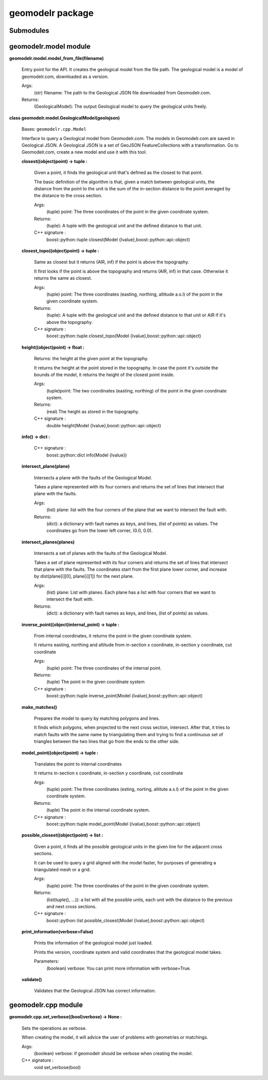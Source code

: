 
geomodelr package
*****************


Submodules
==========


geomodelr.model module
======================

**geomodelr.model.model_from_file(filename)**

   Entry point for the API. It creates the geological model  from the
   file path. The geological model is a model of  geomodelr.com,
   downloaded as a version.

   Args:
      (str) filename: The path to the Geological JSON file downloaded
      from  Geomodelr.com.

   Returns:
      (GeologicalModel): The output Geological model to query the
      geological units freely.

**class geomodelr.model.GeologicalModel(geolojson)**

   Bases: ``geomodelr.cpp.Model``

   Interface to query a Geological model from Geomodelr.com. The
   models in Geomodelr.com are saved in Geological JSON. A Geological
   JSON is a set of GeoJSON FeatureCollections  with a transformation.
   Go to Geomodelr.com, create a new model and use it with this  tool.

   **closest((object)point) -> tuple :**

      Given a point, it finds the geological unit that's defined as
      the closest to that point.

      The basic definition of the algorithm is that, given a match
      between geological units, the distance from the point to the
      unit is the sum of the in-section distance to the point averaged
      by the distance to the cross section.

      Args:
         (tuple) point: The three coordinates of the point in the
         given coordinate system.

      Returns:
         (tuple): A tuple with the geological unit and the defined
         distance to that unit.

      C++ signature :
         boost::python::tuple closest(Model
         {lvalue},boost::python::api::object)

   **closest_topo((object)point) -> tuple :**

      Same as closest but it returns (AIR, inf) if the point is above
      the topography.

      It first looks if the point is above the topography and returns
      (AIR, inf) in that case. Otherwise it returns the same as
      closest.

      Args:
         (tuple) point: The three coordinates (easting, northing,
         altitude a.s.l) of the point in the given coordinate system.

      Returns:
         (tuple): A tuple with the geological unit and the defined
         distance to that unit or AIR if it's above the topography.

      C++ signature :
         boost::python::tuple closest_topo(Model
         {lvalue},boost::python::api::object)

   **height((object)point) -> float :**

      Returns: the height at the given point at the topography.

      It returns the height at the point stored in the topography. In
      case the point it's outside the bounds of the model, it returns
      the height of the closest point inside.

      Args:
         (tuple)point: The two coordinates (easting, northing) of the
         point in the given coordinate system.

      Returns:
         (real) The height as stored in the topography.

      C++ signature :
         double height(Model {lvalue},boost::python::api::object)

   **info() -> dict :**

      C++ signature :
         boost::python::dict info(Model {lvalue})

   **intersect_plane(plane)**

      Intersects a plane with the faults of the Geological Model.

      Takes a plane represented with its four corners and returns the
      set  of lines that intersect that plane with the faults.

      Args:
         (list) plane: list with the four corners of the plane that we
         want to intersect the fault with.

      Returns:
         (dict): a dictionary with fault names as keys, and lines,
         (list of points) as values. The coordinates go from the
         lower left corner, (0.0, 0.0).

   **intersect_planes(planes)**

      Intersects a set of planes with the faults of the Geological
      Model.

      Takes a set of plane represented with its four corners and
      returns the set  of lines that intersect that plane with the
      faults. The coordinates start from the first plane lower corner,
      and increase by dist(plane[i][0], plane[i][1]) for the next
      plane.

      Args:
         (list) plane: List with planes. Each plane has a list with
         four corners  that we want to intersect the fault with.

      Returns:
         (dict): a dictionary with fault names as keys, and lines,
         (list of points)  as values.

   **inverse_point((object)internal_point) -> tuple :**

      From internal coordinates, it returns the point in the given
      coordinate system.

      It returns easting, northing and altitude from in-section x
      coordinate, in-section y coordinate, cut coordinate

      Args:
         (tuple) point: The three coordinates of the internal point.

      Returns:
         (tuple) The point in the given coordinate system

      C++ signature :
         boost::python::tuple inverse_point(Model
         {lvalue},boost::python::api::object)

   **make_matches()**

      Prepares the model to query by matching polygons and lines.

      It finds which polygons, when projected to the next cross
      section, intersect. After that, it tries to match faults with
      the same name by triangulating them and trying to find a
      continuous set of triangles between the two lines that go from
      the ends to the other side.

   **model_point((object)point) -> tuple :**

      Translates the point to internal coordinates

      It returns in-section x coordinate, in-section y coordinate, cut
      coordinate

      Args:
         (tuple) point: The three coordinates (esting, norting,
         altitute a.s.l) of the point in the given coordinate system.

      Returns:
         (tuple) The point in the internal coordinate system.

      C++ signature :
         boost::python::tuple model_point(Model
         {lvalue},boost::python::api::object)

   **possible_closest((object)point) -> list :**

      Given a point, it finds all the possible geological units in the
      given line for the adjacent cross sections.

      It can be used to query a grid aligned with the model faster,
      for purposes of generating a triangulated mesh or a grid.

      Args:
         (tuple) point: The three coordinates of the point in the
         given coordinate system.

      Returns:
         (list(tuple(), ...)): a list with all the possible units,
         each unit with the distance to the previous and next cross
         sections.

      C++ signature :
         boost::python::list possible_closest(Model
         {lvalue},boost::python::api::object)

   **print_information(verbose=False)**

      Prints the information of the geological model just loaded.

      Prints the version, coordinate system and valid coordinates
      that the geological model takes.

      Parameters:
         (boolean) verbose: You can print more information with
         verbose=True.

   **validate()**

      Validates that the Geological JSON has correct information.

geomodelr.cpp module
====================

**geomodelr.cpp.set_verbose((bool)verbose) -> None :**

   Sets the operations as verbose.

   When creating the model, it will advice the user of problems with
   geometries or matchings.

   Args:
      (boolean) verbose: if geomodelr should be verbose when creating
      the model.

   C++ signature :
      void set_verbose(bool)

